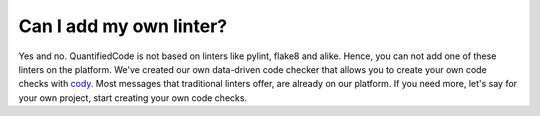 ========================
Can I add my own linter?
========================

Yes and no. QuantifiedCode is not based on linters like pylint, flake8 and alike. Hence, you can not add one of these linters on the platform. We've created our own data-driven code checker that allows you to create your own code checks with `cody <docs.quantifiedcode.com/patterns/index.html>`_. Most messages that traditional linters offer, are already on our platform. If you need more, let's say for your own project, start creating your own code checks.
